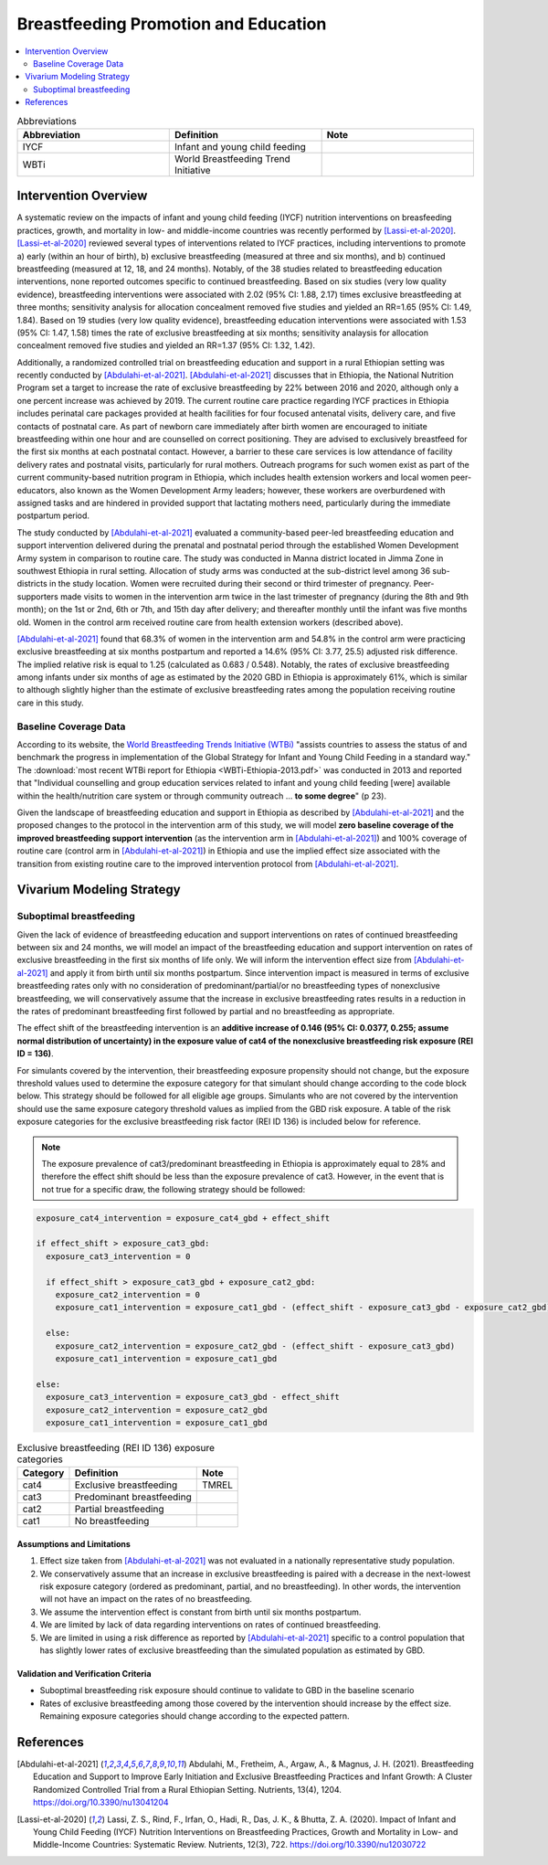 .. _breastfeeding_promotion:

====================================================
Breastfeeding Promotion and Education
====================================================

.. contents::
   :local:
   :depth: 2

.. list-table:: Abbreviations
  :widths: 15 15 15
  :header-rows: 1

  * - Abbreviation
    - Definition
    - Note
  * - IYCF
    - Infant and young child feeding
    - 
  * - WBTi
    - World Breastfeeding Trend Initiative
    - 

Intervention Overview
-----------------------

A systematic review on the impacts of infant and young child feeding (IYCF) nutrition interventions on breasfeeding practices, growth, and mortality in low- and middle-income countries was recently performed by [Lassi-et-al-2020]_. [Lassi-et-al-2020]_ reviewed several types of interventions related to IYCF practices, including interventions to promote a) early (within an hour of birth), b) exclusive breastfeeding (measured at three and six months), and b) continued breastfeeding (measured at 12, 18, and 24 months). Notably, of the 38 studies related to breastfeeding education interventions, none reported outcomes specific to continued breastfeeding. Based on six studies (very low quality evidence), breastfeeding interventions were associated with 2.02 (95% CI: 1.88, 2.17) times exclusive breastfeeding at three months; sensitivity analysis for allocation concealment removed five studies and yielded an RR=1.65 (95% CI: 1.49, 1.84). Based on 19 studies (very low quality evidence), breastfeeding education interventions were associated with 1.53 (95% CI: 1.47, 1.58) times the rate of exclusive breastfeeding at six months; sensitivity analaysis for allocation concealment removed five studies and yielded an RR=1.37 (95% CI: 1.32, 1.42).

Additionally, a randomized controlled trial on breastfeeding education and support in a rural Ethiopian setting was recently conducted by [Abdulahi-et-al-2021]_. [Abdulahi-et-al-2021]_ discusses that in Ethiopia, the National Nutrition Program set a target to increase the rate of exclusive breastfeeding by 22% between 2016 and 2020, although only a one percent increase was achieved by 2019. The current routine care practice regarding IYCF practices in Ethiopia includes perinatal care packages provided at health facilities for four focused antenatal visits, delivery care, and five contacts of postnatal care. As part of newborn care immediately after birth women are encouraged to initiate breastfeeding within one hour and are counselled on correct positioning. They are advised to exclusively breastfeed for the first six months at each postnatal contact. However, a barrier to these care services is low attendance of facility delivery rates and postnatal visits, particularly for rural mothers. Outreach programs for such women exist as part of the current community-based nutrition program in Ethiopia, which includes health extension workers and local women peer-educators, also known as the Women Development Army leaders; however, these workers are overburdened with assigned tasks and are hindered in provided support that lactating mothers need, particularly during the immediate postpartum period. 

The study conducted by [Abdulahi-et-al-2021]_ evaluated a community-based peer-led breastfeeding education and support intervention delivered during the prenatal and postnatal period through the established Women Development Army system in comparison to routine care. The study was conducted in Manna district located in Jimma Zone in southwest Ethiopia in rural setting. Allocation of study arms was conducted at the sub-district level among 36 sub-districts in the study location. Women were recruited during their second or third trimester of pregnancy. Peer-supporters made visits to women in the intervention arm twice in the last trimester of pregnancy (during the 8th and 9th month); on the 1st or 2nd, 6th or 7th, and 15th day after delivery; and thereafter monthly until the infant was five months old. Women in the control arm received routine care from health extension workers (described above).

[Abdulahi-et-al-2021]_ found that 68.3% of women in the intervention arm and 54.8% in the control arm were practicing exclusive breastfeeding at six months postpartum and reported a 14.6% (95% CI: 3.77, 25.5) adjusted risk difference. The implied relative risk is equal to 1.25 (calculated as 0.683 / 0.548). Notably, the rates of exclusive breastfeeding among infants under six months of age as estimated by the 2020 GBD in Ethiopia is approximately 61%, which is similar to although slightly higher than the estimate of exclusive breastfeeding rates among the population receiving routine care in this study.

.. _breastfeeding_intervention_baseline_data:

Baseline Coverage Data
++++++++++++++++++++++++

According to its website, the `World Breastfeeding Trends Initiative (WTBi) <https://www.worldbreastfeedingtrends.org/>`_ "assists countries to assess the status of and benchmark the progress in implementation of the Global Strategy for Infant and Young Child Feeding in a standard way." The :download:`most recent WTBi report for Ethiopia <WBTi-Ethiopia-2013.pdf>` was conducted in 2013 and reported that  "Individual counselling and group education services related to
infant and young child feeding [were] available within the
health/nutrition care system or through community outreach ... **to some degree**" (p 23). 

Given the landscape of breastfeeding education and support in Ethiopia as described by [Abdulahi-et-al-2021]_ and the proposed changes to the protocol in the intervention arm of this study, we will model **zero baseline coverage of the improved breastfeeding support intervention** (as the intervention arm in [Abdulahi-et-al-2021]_) and 100% coverage of routine care (control arm in [Abdulahi-et-al-2021]_) in Ethiopia and use the implied effect size associated with the transition from existing routine care to the improved intervention protocol from [Abdulahi-et-al-2021]_.

Vivarium Modeling Strategy
---------------------------

Suboptimal breastfeeding
++++++++++++++++++++++++++

Given the lack of evidence of breastfeeding education and support interventions on rates of continued breastfeeding between six and 24 months, we will model an impact of the breastfeeding education and support intervention on rates of exclusive breastfeeding in the first six months of life only. We will inform the intervention effect size from [Abdulahi-et-al-2021]_ and apply it from birth until six months postpartum. Since intervention impact is measured in terms of exclusive breastfeeding rates only with no consideration of predominant/partial/or no breastfeeding types of nonexclusive breastfeeding, we will conservatively assume that the increase in exclusive breastfeeding rates results in a reduction in the rates of predominant breastfeeding first followed by partial and no breastfeeding as appropriate. 

The effect shift of the breastfeeding intervention is an **additive increase of 0.146 (95% CI: 0.0377, 0.255; assume normal distribution of uncertainty) in the exposure value of cat4 of the nonexclusive breastfeeding risk exposure (REI ID = 136)**. 

For simulants covered by the intervention, their breastfeeding exposure propensity should not change, but the exposure threshold values used to determine the exposure category for that simulant should change according to the code block below. This strategy should be followed for all eligible age groups. Simulants who are not covered by the intervention should use the same exposure category threshold values as implied from the GBD risk exposure. A table of the risk exposure categories for the exclusive breastfeeding risk factor (REI ID 136) is included below for reference.

.. note::

  The exposure prevalence of cat3/predominant breastfeeding in Ethiopia is approximately equal to 28% and therefore the effect shift should be less than the exposure prevalence of cat3. However, in the event that is not true for a specific draw, the following strategy should be followed:

.. code-block:: python

  exposure_cat4_intervention = exposure_cat4_gbd + effect_shift

  if effect_shift > exposure_cat3_gbd:
    exposure_cat3_intervention = 0
    
    if effect_shift > exposure_cat3_gbd + exposure_cat2_gbd:
      exposure_cat2_intervention = 0
      exposure_cat1_intervention = exposure_cat1_gbd - (effect_shift - exposure_cat3_gbd - exposure_cat2_gbd)

    else:
      exposure_cat2_intervention = exposure_cat2_gbd - (effect_shift - exposure_cat3_gbd)
      exposure_cat1_intervention = exposure_cat1_gbd

  else:
    exposure_cat3_intervention = exposure_cat3_gbd - effect_shift
    exposure_cat2_intervention = exposure_cat2_gbd
    exposure_cat1_intervention = exposure_cat1_gbd

.. list-table:: Exclusive breastfeeding (REI ID 136) exposure categories
  :header-rows: 1

  * - Category
    - Definition
    - Note
  * - cat4
    - Exclusive breastfeeding
    - TMREL
  * - cat3
    - Predominant breastfeeding
    - 
  * - cat2
    - Partial breastfeeding
    - 
  * - cat1
    - No breastfeeding
    -
  
Assumptions and Limitations
~~~~~~~~~~~~~~~~~~~~~~~~~~~~

#. Effect size taken from [Abdulahi-et-al-2021]_ was not evaluated in a nationally representative study population.
#. We conservatively assume that an increase in exclusive breastfeeding is paired with a decrease in the next-lowest risk exposure category (ordered as predominant, partial, and no breastfeeding). In other words, the intervention will not have an impact on the rates of no breastfeeding.
#. We assume the intervention effect is constant from birth until six months postpartum.
#. We are limited by lack of data regarding interventions on rates of continued breastfeeding.
#. We are limited in using a risk difference as reported by [Abdulahi-et-al-2021]_ specific to a control population that has slightly lower rates of exclusive breastfeeding than the simulated population as estimated by GBD.

Validation and Verification Criteria
~~~~~~~~~~~~~~~~~~~~~~~~~~~~~~~~~~~~~~

- Suboptimal breastfeeding risk exposure should continue to validate to GBD in the baseline scenario
- Rates of exclusive breastfeeding among those covered by the intervention should increase by the effect size. Remaining exposure categories should change according to the expected pattern.

References
------------

.. [Abdulahi-et-al-2021]
  Abdulahi, M., Fretheim, A., Argaw, A., & Magnus, J. H. (2021). Breastfeeding Education and Support to Improve Early Initiation and Exclusive Breastfeeding Practices and Infant Growth: A Cluster Randomized Controlled Trial from a Rural Ethiopian Setting. Nutrients, 13(4), 1204. https://doi.org/10.3390/nu13041204

.. [Lassi-et-al-2020]
  Lassi, Z. S., Rind, F., Irfan, O., Hadi, R., Das, J. K., & Bhutta, Z. A. (2020). Impact of Infant and Young Child Feeding (IYCF) Nutrition Interventions on Breastfeeding Practices, Growth and Mortality in Low- and Middle-Income Countries: Systematic Review. Nutrients, 12(3), 722. https://doi.org/10.3390/nu12030722